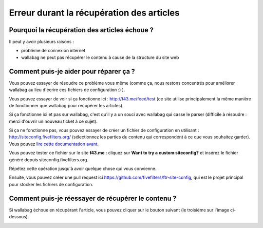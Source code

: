 Erreur durant la récupération des articles
==========================================

Pourquoi la récupération des articles échoue ?
----------------------------------------------

Il peut y avoir plusieurs raisons :

- problème de connexion internet
- wallabag ne peut pas récupérer le contenu à cause de la structure du site web

Comment puis-je aider pour réparer ça ?
---------------------------------------

Vous pouvez essayer de résoudre ce problème vous même (comme ça, nous restons concentrés pour améliorer wallabag au lieu d'écrire ces fichiers de configuration :) ).

Vous pouvez essayer de voir si ça fonctionne ici : `http://f43.me/feed/test <http://f43.me/feed/test>`_ (ce site utilise principalement la même manière de fonctionner que wallabag pour récupérer les articles).

Si ça fonctionne ici et pas sur wallabag, c'est qu'il y a un souci avec wallabag qui casse le parser (difficile à résoudre : merci d'ouvrir un nouveau ticket à ce sujet).

Si ça ne fonctionne pas, vous pouvez essayer de créer un fichier de configuration en utilisant : `http://siteconfig.fivefilters.org/ <http://siteconfig.fivefilters.org/>`_ (sélectionnez les parties du contenu qui correspondent à ce que vous souhaitez garder).  Vous pouvez `lire cette documentation avant <http://help.fivefilters.org/customer/en/portal/articles/223153-site-patterns>`_.

Vous pouvez tester ce fichier sur le site **f43.me** : cliquez sur **Want to try a custom siteconfig?** et insérez le fichier généré depuis siteconfig.fivefilters.org.

Répétez cette opération jusqu'à avoir quelque chose qui vous convienne.

Ensuite, vous pouvez créer une pull request ici `https://github.com/fivefilters/ftr-site-config <https://github.com/fivefilters/ftr-site-config>`_, qui est le projet principal pour stocker les fichiers de configuration.

Comment puis-je réessayer de récupérer le contenu ?
---------------------------------------------------

Si wallabag échoue en récupérant l'article, vous pouvez cliquer sur le bouton suivant
(le troisième sur l'image ci-dessous).

.. image:: ../../img/user/refetch.png
   :alt: Réessayer de récupérer le contenu
   :align: center
